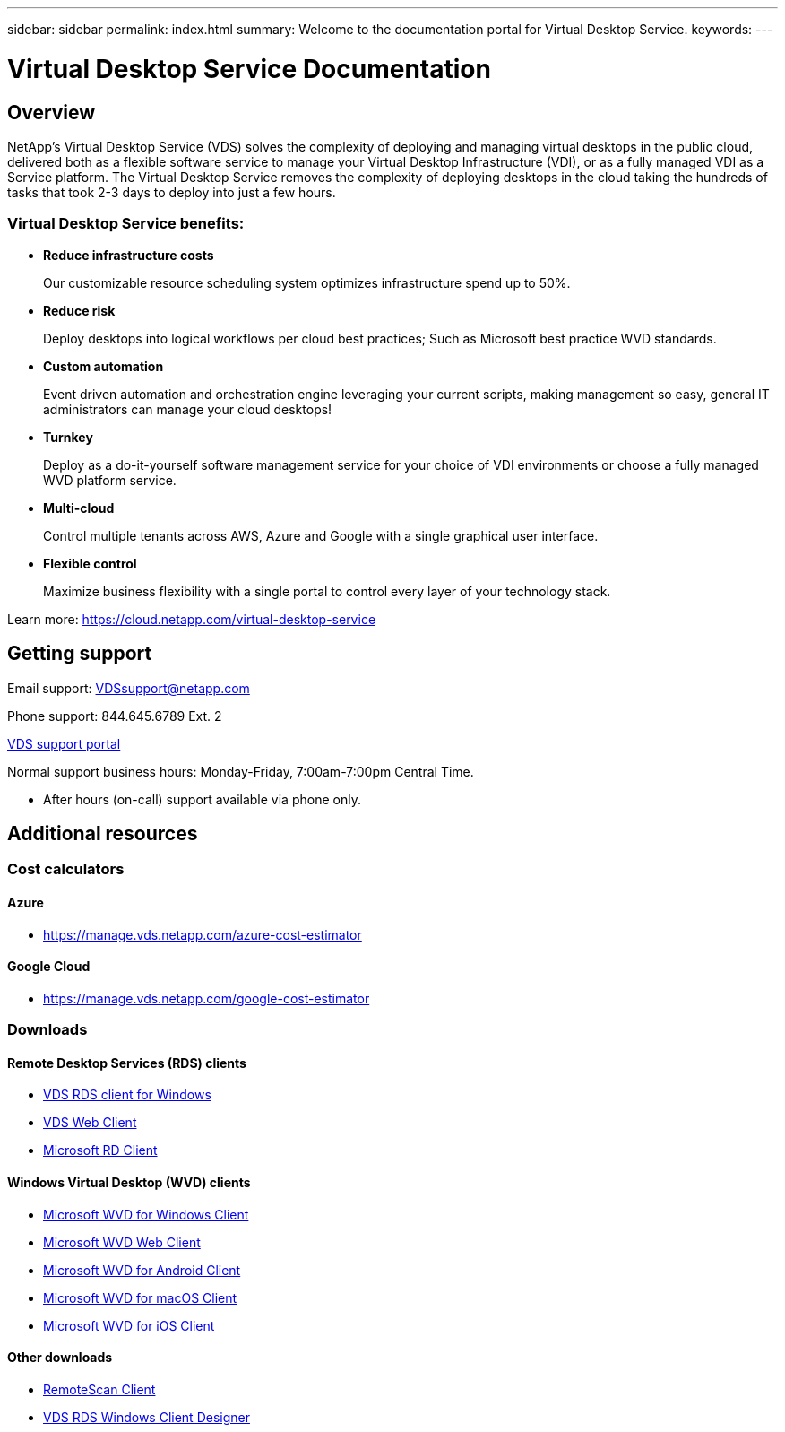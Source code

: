 ---
sidebar: sidebar
permalink: index.html
summary: Welcome to the documentation portal for Virtual Desktop Service.
keywords:
---

= Virtual Desktop Service Documentation

:toc: macro
:hardbreaks:
:toclevels: 2
:nofooter:
:icons: font
:linkattrs:
:imagesdir: ./media/
:keywords:

[.lead]
== Overview
NetApp's Virtual Desktop Service (VDS) solves the complexity of deploying and managing virtual desktops in the public cloud, delivered both as a flexible software service to manage your Virtual Desktop Infrastructure (VDI), or as a fully managed VDI as a Service platform. The Virtual Desktop Service removes the complexity of deploying desktops in the cloud taking the hundreds of tasks that took 2-3 days to deploy into just a few hours.

//VIDEO HERE- TBD

=== Virtual Desktop Service benefits:

* *Reduce infrastructure costs*
+
Our customizable resource scheduling system optimizes infrastructure spend up to 50%.

* *Reduce risk*
+
Deploy desktops into logical workflows per cloud best practices; Such as Microsoft best practice WVD standards.

* *Custom automation*
+
Event driven automation and orchestration engine leveraging your current scripts, making management so easy, general IT administrators can manage your cloud desktops!

* *Turnkey*
+
Deploy as a do-it-yourself software management service for your choice of VDI environments or choose a fully managed WVD platform service.

* *Multi-cloud*
+
Control multiple tenants across AWS, Azure and Google with a single graphical user interface.

* *Flexible control*
+
Maximize business flexibility with a single portal to control every layer of your technology stack.


Learn more: https://cloud.netapp.com/virtual-desktop-service

== Getting support

Email support: VDSsupport@netapp.com

Phone support: 844.645.6789 Ext. 2

link:https://cloudjumper.zendesk.com[VDS support portal]

Normal support business hours: Monday-Friday, 7:00am-7:00pm Central Time.

* After hours (on-call) support available via phone only.


== Additional resources

=== Cost calculators
==== Azure
* https://manage.vds.netapp.com/azure-cost-estimator

==== Google Cloud
* https://manage.vds.netapp.com/google-cost-estimator

=== Downloads
==== Remote Desktop Services (RDS) clients
* link:https://cwc.cloudworkspace.com/download/cwc-win-setup.exe[VDS RDS client for Windows]

* link:https://login.cloudworkspace.com/[VDS Web Client]

* link:https://docs.microsoft.com/en-us/windows-server/remote/remote-desktop-services/clients/remote-desktop-clients[Microsoft RD Client]

==== Windows Virtual Desktop (WVD) clients
* link:https://docs.microsoft.com/en-us/azure/virtual-desktop/connect-windows-7-10[Microsoft WVD for Windows Client]

* link:https://docs.microsoft.com/en-us/azure/virtual-desktop/connect-web[Microsoft WVD Web Client]

* link:https://docs.microsoft.com/en-us/azure/virtual-desktop/connect-android[Microsoft WVD for Android Client]

* link:https://docs.microsoft.com/en-us/azure/virtual-desktop/connect-macos[Microsoft WVD for macOS Client]

* link:https://docs.microsoft.com/en-us/azure/virtual-desktop/connect-ios[Microsoft WVD for iOS Client]

==== Other downloads
* link:https://cloudjumper.com/wp-content/uploads/2019/12/RemoteScanEnterpriseUser.zip[RemoteScan Client]

* link:https://cloudjumper.com/cloudworkspaceclient/designer/Cloud%20Workspace%20Designer.exe[VDS RDS Windows Client Designer]
